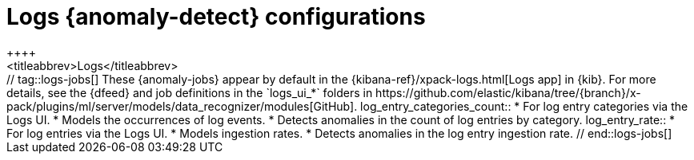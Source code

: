 [role="xpack"]
[[ootb-ml-jobs-logs-ui]]
= Logs {anomaly-detect} configurations
++++
<titleabbrev>Logs</titleabbrev>
++++

// tag::logs-jobs[]
These {anomaly-jobs} appear by default in the
{kibana-ref}/xpack-logs.html[Logs app] in {kib}. For more details, see the
{dfeed} and job definitions in the `logs_ui_*` folders in
https://github.com/elastic/kibana/tree/{branch}/x-pack/plugins/ml/server/models/data_recognizer/modules[GitHub].

log_entry_categories_count::

* For log entry categories via the Logs UI.
* Models the occurrences of log events.
* Detects anomalies in the count of log entries by category.

log_entry_rate::

* For log entries via the Logs UI.
* Models ingestion rates. 
* Detects anomalies in the log entry ingestion rate.
  
// end::logs-jobs[]
